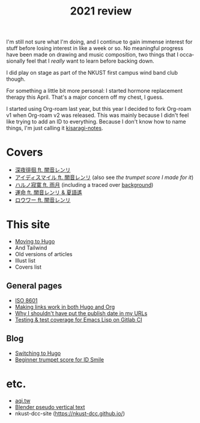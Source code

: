 #+title: 2021 review
#+published: 2021-12-31
#+series: Yearly reviews
#+language: en

I'm still not sure what I'm doing, and I continue to gain immense interest for stuff before losing interest in like a week or so. No meaningful progress have been made on drawing and music composition, two things that I occasionally feel that I /really/ want to learn before backing down.

I did play on stage as part of the NKUST first campus wind band club though.

For something a little bit more personal: I started hormone replacement therapy this April. That's a major concern off my chest, I guess.

I started using Org-roam last year, but this year I decided to fork Org-roam v1 when Org-roam v2 was released. This was mainly because I didn't feel like trying to add an ID to everything. Because I don't know how to name things, I'm just calling it [[https://github.com/kisaragi-hiu/kisaragi-notes][kisaragi-notes]].

* Covers

- [[file:covers/20210311-深夜徘徊-シャノン.org][深夜徘徊 ft. 闇音レンリ]]
- [[file:covers/20210525-アイディスマイル-とあ.org][アイディスマイル ft. 闇音レンリ]] (also see [[2021-05-01-idsmile-trumpet-sheet.org][the trumpet score I made for it]])
- [[file:covers/20210625-ハルノ寂寞-稲葉曇.org][ハルノ寂寞 ft. 雨月]] (including a traced over [[file:illust/2021-06-22.org][background]])
- [[file:covers/20211013-運命.org][運命 ft. 闇音レンリ & 夏語遙]]
- [[file:covers/20211208-ロウワー.org][ロウワー ft. 闇音レンリ]]

* This site

- [[file:2021-03-20-switching-to-hugo.org][Moving to Hugo]]
- And Tailwind
- Old versions of articles
- Illust list
- Covers list

** General pages

- [[file:/iso8601.org][ISO 8601]]
- [[file:/links-in-both-hugo-and-org.org][Making links work in both Hugo and Org]]
- [[file:/why-not-date-in-url.org][Why I shouldn't have put the publish date in my URLs]]
- [[file:/emacs-lisp-testing-gitlab-ci.org][Testing & test coverage for Emacs Lisp on Gitlab CI]]

** Blog

- [[file:/2021-03-20-switching-to-hugo.org][Switching to Hugo]]
- [[file:/blog/2021-05-01-idsmile-trumpet-sheet.org][Beginner trumpet score for ID Smile]]

* etc.

- [[file:/projects/aqi-tw.org][aqi.tw]]
- [[file:/projects/blender-pseudo-vertical-text.org][Blender pseudo vertical text]]
- nkust-dcc-site ([[https://nkust-dcc.github.io/]])
